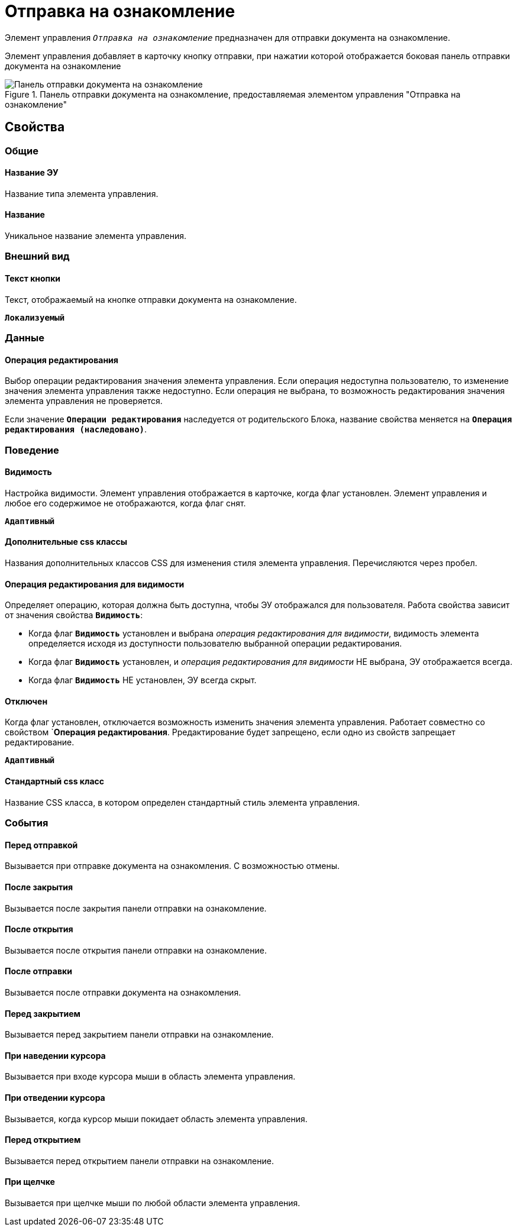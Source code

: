 = Отправка на ознакомление

Элемент управления `_Отправка на ознакомление_` предназначен для отправки документа на ознакомление.

Элемент управления добавляет в карточку кнопку отправки, при нажатии которой отображается боковая панель отправки документа на ознакомление

.Панель отправки документа на ознакомление, предоставляемая элементом управления "Отправка на ознакомление"
image::cs_acquaintancemanagement_panel.png[Панель отправки документа на ознакомление, предоставляемая элементом управления "Отправка на ознакомление"]

== Свойства

=== Общие

==== Название ЭУ

Название типа элемента управления.

==== Название

Уникальное название элемента управления.

=== Внешний вид


==== Текст кнопки

Текст, отображаемый на кнопке отправки документа на ознакомление.

`*Локализуемый*`

=== Данные

==== Операция редактирования

Выбор операции редактирования значения элемента управления. Если операция недоступна пользователю, то изменение значения элемента управления также недоступно. Если операция не выбрана, то возможность редактирования значения элемента управления не проверяется.

Если значение `*Операции редактирования*` наследуется от родительского Блока, название свойства меняется на `*Операция редактирования (наследовано)*`.

=== Поведение

==== Видимость

Настройка видимости. Элемент управления отображается в карточке, когда флаг установлен. Элемент управления и любое его содержимое не отображаются, когда флаг снят.

`*Адаптивный*`

==== Дополнительные css классы

Названия дополнительных классов CSS для изменения стиля элемента управления. Перечисляются через пробел.

==== Операция редактирования для видимости

Определяет операцию, которая должна быть доступна, чтобы ЭУ отображался для пользователя. Работа свойства зависит от значения свойства `*Видимость*`:

* Когда флаг `*Видимость*` установлен и выбрана _операция редактирования для видимости_, видимость элемента определяется исходя из доступности пользователю выбранной операции редактирования.
* Когда флаг `*Видимость*` установлен, и _операция редактирования для видимости_ НЕ выбрана, ЭУ отображается всегда.
* Когда флаг `*Видимость*` НЕ установлен, ЭУ всегда скрыт.

==== Отключен

Когда флаг установлен, отключается возможность изменить значения элемента управления. Работает совместно со свойством `*Операция редактирования*. Рредактирование будет запрещено, если одно из свойств запрещает редактирование.

`*Адаптивный*`

==== Стандартный css класс

Название CSS класса, в котором определен стандартный стиль элемента управления.

=== События

==== Перед отправкой

Вызывается при отправке документа на ознакомления. С возможностью отмены.

==== После закрытия

Вызывается после закрытия панели отправки на ознакомление.

==== После открытия

Вызывается после открытия панели отправки на ознакомление.

==== После отправки

Вызывается после отправки документа на ознакомления.

==== Перед закрытием

Вызывается перед закрытием панели отправки на ознакомление.

==== При наведении курсора

Вызывается при входе курсора мыши в область элемента управления.

==== При отведении курсора

Вызывается, когда курсор мыши покидает область элемента управления.

==== Перед открытием

Вызывается перед открытием панели отправки на ознакомление.

==== При щелчке

Вызывается при щелчке мыши по любой области элемента управления.
